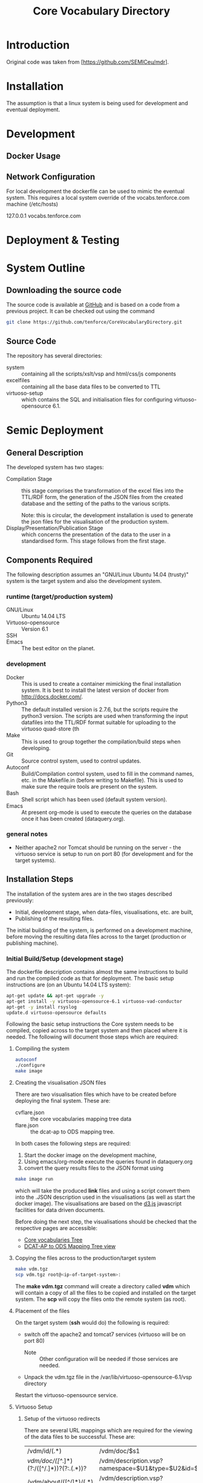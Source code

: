 #+TITLE: Core Vocabulary Directory

* Introduction
Original code was taken from [https://github.com/SEMICeu/mdr].
* Installation
The assumption is that a linux system is being used for development
and eventual deployment.

* Development
** Docker Usage

** Network Configuration
For local development the dockerfile can be used to mimic the eventual
system. This requires a local system override of the
vocabs.tenforce.com machine (/etc/hosts)

127.0.0.1             vocabs.tenforce.com
* Deployment & Testing
* System Outline
** Downloading the source code
The source code is available at [[https://github.com/tenforce/CoreVocabularyDirectory.git][GitHub]] and is based on a code from a
previous project. It can be checked out using the command
#+BEGIN_SRC bash
 git clone https://github.com/tenforce/CoreVocabularyDirectory.git
#+END_SRC
** Source Code
The repository has several directories:
- system :: containing all the scripts/xslt/vsp and html/css/js components
- excelfiles :: containing all the base data files to be converted to TTL
- virtuoso-setup :: which contains the SQL and initialisation files for
      configuring virtuoso-opensource 6.1.
* Semic Deployment
** General Description
The developed system has two stages:
- Compilation Stage :: 
    this stage comprises the transformation of the excel files into
    the TTL/RDF form, the generation of the JSON files from the created
    database and the setting of the paths to the various scripts.

    Note: this is circular, the development installation is used to 
    generate the json files for the visualisation of the production 
    system.
- Display/Presentation/Publication Stage :: 
    which concerns the presentation of the data to the user in a
    standardised form. This stage follows from the first stage.
** Components Required
 The following description assumes an "GNU/Linux Ubuntu 14.04 (trusty)"
 system is the target system and also the development system.
*** runtime (target/production system)
- GNU/Linux ::
  Ubuntu 14.04 LTS
- Virtuoso-opensource ::
  Version 6.1
- SSH ::
- Emacs ::
  The best editor on the planet.
*** development
- Docker ::
           This is used to create a container mimicking the final
           installation system. It is best to install the latest
           version of docker from [[http://docs.docker.com/][http://docs.docker.com/]].
- Python3 ::
           The default installed version is 2.7.6, but the scripts
            require the python3 version. The scripts are used when
            transforming the input datafiles into the TTL/RDF format
            suitable for uploading to the virtuoso quad-store (th
- Make ::  This is used to group together the compilation/build steps
           when developing.
- Git ::   Source control system, used to control updates.
- Autoconf :: Build/Compilation control system, used to fill in the
              command names, etc. in the Makefile.in (before writing
              to Makefile). This is used to make sure the require tools
              are present on the system.
- Bash ::  Shell script which has been used (default system version).
- Emacs :: At present org-mode is used to execute the queries on the 
           database once it has been created (dataquery.org).
*** general notes
- Neither apache2 nor Tomcat should be running on the server - the
  virtuoso service is setup to run on port 80 (for development and for
  the target systems).
** Installation Steps
The installation of the system ares are in the two stages described
previously:
- Initial, development stage, when data-files, visualisations, etc. are built,
- Publishing of the resulting files.
The initial building of the system, is performed on a development 
machine, before moving the resulting data files across to the 
target (production or publishing machine).

*** Initial Build/Setup (development stage)
The dockerfile description contains almost the same instructions
to build and run the compiled code as that for deployment. The
basic setup instructions are (on an Ubuntu 14.04 LTS system):

#+BEGIN_SRC bash
apt-get update && apt-get upgrade -y
apt-get install -y virtuoso-opensource-6.1 virtuoso-vad-conductor
apt-get -y install rsyslog
update.d virtuoso-opensource defaults
#+END_SRC

Following the basic setup instructions the Core system needs to be
compiled, copied across to the target system and then placed where it
is needed. The following will document those steps which are required:
**** Compiling the system

#+BEGIN_SRC bash
autoconf
./configure 
make image
#+END_SRC

**** Creating the visualisation JSON files
There are two visualisation files which have to be created before
deploying the final system. These are:

- cvflare.json ::
                 the core vocabularies mapping tree data
- flare.json :: the dcat-ap to ODS mapping tree.

In both cases the following steps are required:

1. Start the docker image on the development machine,
2. Using emacs/org-mode execute the queries found in dataquery.org
3. convert the query results files to the JSON format using

#+BEGIN_SRC bash
make image run
#+END_SRC

which will take the produced *link* files and using a script convert
them into the .JSON description used in the visualisations (as well as
start the docker image). The visualisations are based on the [[http://d3js.org/][d3.js]]
javascript facilities for data driven documents.

Before doing the next step, the visualisations should be checked that the
respective pages are accessible:

- [[http://vocabs.tenforce.com/vdm/visualisation/cvtree.html][Core vocabularies Tree]]
- [[http://vocabs.tenforce.com/vdm/visualisation/tree.html][DCAT-AP to ODS Mapping Tree view]]

**** Copying the files across to the production/target system

#+BEGIN_SRC bash
make vdm.tgz
scp vdm.tgz root@<ip-of-target-system>:
#+END_SRC

The *make vdm.tgz* command will create a directory called *vdm*
which will contain a copy of all the files to be copied and installed
on the target system. The *scp* will copy the files onto the remote
system (as root).
**** Placement of the files
On the target system (*ssh* would do) the following is required:
- switch off the apache2 and tomcat7 services 
  (virtuoso will be on port 80)
  - Note :: Other configuration will be needed if those services are needed.
- Unpack the vdm.tgz file in the /var/lib/virtuoso-opensource-6.1/vsp directory
Restart the virtuoso-opensource service.
**** Virtuoso Setup
***** Setup of the virtuoso redirects
There are several URL mappings which are required for the viewing of
the data files to be successful. These are:

| /vdm/id/(.*)                              | /vdm/doc/$s1                                       |
| /vdm/doc/([^/.]*)(?:/([^/.]*))?(?:.(.*))? | /vdm/description.vsp?namespace=$U1&type=$U2&id=$U3 |
| /vdm/about/([^/]*)/(.*)                   | /vdm/description.vsp?format=$U1&uri=$s2            |
| /vdm/search(.*)                           | /vdm/search.vsp$s1                                 |
| /                                         | /vdm/                                              |

The file vhost_export_vspx.sql contains these definitions and doing
the following will load this file into virtuoso (using isql-vt[fn:3])

#+BEGIN_SRC bash
isql < vhost_export_vspx.sql
#+END_SRC

These should then be visible in the virtuoso conductor (XXX). The
vhost_export_vspx.sql file will also create a redirect from / to /vdm
so that access to http://vocabs.tenforce.com will be point to the root
of the system. It will need to be changed for a domain name other than
vocabs.tenforce.com.

***** Update the port number setting

#+BEGIN_SRC bash
ServerPort                  = 80
#+END_SRC

The virtuoso.ini file can be moved to the correct place
(ie. /etc/virtuoso-opensource-6.1)

#+BEGIN_SRC bash
service virtuoso-opensource-6.1 restart
#+END_SRC

****** Note(s) on Virtuoso
- It is also recommended that the default virtuoso-opensource password
  be changed once it has been installed on the target system.

***** Files to load
There are several data files[fn:4] which need to be uploaded into the
virtuoso RDF store. The first are generated from the excel files:

- data.ttl :: The core directory mapping directory data
- dcatods.ttl :: The DCAT-AP ODS Mapping 

While the following are static files which are included to enhance the
view of the excel file data:

- skos.rdf :: SKOS definitions
- adms-v0.2.rdf :: ADMS definiions
- etc. ::

***** Loading into Virtuoso
Using the virtuoso conductor>quad store, upload the datafiles into the
http://vocabs.tenforce.com/webDAV graph.

***** Cleaning the database
When rebuilding the database (upgrade, etc.) the following command
can be used in the conductor/isql window[fn:2]. 

#+BEGIN_SRC bash
RDF_GLOBAL_RESET ();
#+END_SRC

This will reset the database, so it has to be rebuilt from scratch.

*** Monitoring the deployed service
The easiest way to monitor the accessibility of the deployed service
is to use one of the public monitoring tools (e.g. [[http://uptimerobot.com][Uptime Robot]]). This
accepts a URL and pings that URL every hour or so, sending an email
when the status changes (Up or Down).

Google-Analytics is also activated in this code, the key is found in
system/configure.sh (can be changed as needed - at present this one at
tenforce).
** Development Support
The components required for developing the system are given above.

The main simplification in the development process has been the
description of a docker container for the runtime part of the system.

For local development, the dockerfile can be used to mimic the
eventual system. This approach requires a *local* development system
override of the IP of the vocabs.tenforce.com machine (i.e an additional 
line in */etc/hosts*):

#+BEGIN_SRC bash
127.0.0.1             vocabs.tenforce.com
#+END_SRC

Note: This will mean accesses to http://vocabs.tenforce.com/vdm will
go to the localhost, rather than the target machine[fn:1].

A second simplication is that a makefile has been created with basic
targets:

#+BEGIN_SRC bash
make image run
#+END_SRC

This will build the docker image and will start the image for testing
(i.e. the run target).
* System Operation
** Service control
Once deployed on the target system, the semic system will run as a
virtuoso based set of web-pages. For further information on the
virtuoso, the documentation of virtuoso should be consulted. The
virtuoso service will have the
** Monitoring Accessibility
This can be achieved using one of the commonly used online services to
access a service page every hour or so (e.g. [[https://uptimerobot.com][uptimerobot]]).

* Footnotes

[fn:1] Suggestion would be to do development in a virtual machine, so
testing of the target will be possible via the underlying OS.

[fn:2] DBA password will be required.

[fn:3] DBA password will be required for this.

[fn:4] Note: since the ip address with likely be referencing the
localhost, rather than the target machine. The target ip address will
have to be used to access the conductor on the target machine
(i.e. http://XXX.YY.ZZ.AA/conductor).

